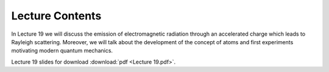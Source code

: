 Lecture Contents
================

In Lecture 19 we will discuss the emission of electromagnetic radiation through an accelerated charge which leads to Rayleigh scattering. Moreover, we will talk about the development of the concept of atoms and first experiments motivating modern quantum mechanics.


.. image:: img/slides.png
   :width: 600


Lecture 19 slides for download :download:`pdf <Lecture 19.pdf>`.